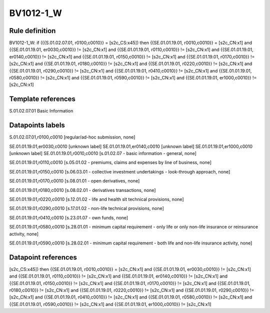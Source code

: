 ==========
BV1012-1_W
==========

Rule definition
---------------

BV1012-1_W: if ({{S.01.02.07.01, r0100,c0010}} = [s2c_CS:x45]) then {{SE.01.01.19.01, r0010,c0010}} = [s2c_CN:x1] and {{SE.01.01.19.01, er0030,c0010}} != [s2c_CN:x1] and {{SE.01.01.19.01, r0110,c0010}} != [s2c_CN:x1] and {{SE.01.01.19.01, er0140,c0010}} != [s2c_CN:x1] and {{SE.01.01.19.01, r0150,c0010}} != [s2c_CN:x1] and {{SE.01.01.19.01, r0170,c0010}} != [s2c_CN:x1] and {{SE.01.01.19.01, r0180,c0010}} != [s2c_CN:x1] and {{SE.01.01.19.01, r0220,c0010}} != [s2c_CN:x1] and {{SE.01.01.19.01, r0290,c0010}} != [s2c_CN:x1] and {{SE.01.01.19.01, r0410,c0010}} != [s2c_CN:x1] and {{SE.01.01.19.01, r0580,c0010}} != [s2c_CN:x1] and {{SE.01.01.19.01, r0590,c0010}} != [s2c_CN:x1] and {{SE.01.01.19.01, er1000,c0010}} != [s2c_CN:x1]


Template references
-------------------

S.01.02.07.01 Basic Information


Datapoints labels
-----------------

S.01.02.07.01,r0100,c0010 [regular/ad-hoc submission, none]

SE.01.01.19.01,er0030,c0010 [unknown label]
SE.01.01.19.01,er0140,c0010 [unknown label]
SE.01.01.19.01,er1000,c0010 [unknown label]
SE.01.01.19.01,r0010,c0010 [s.01.02.07 - basic information - general, none]

SE.01.01.19.01,r0110,c0010 [s.05.01.02 - premiums, claims and expenses by line of business, none]

SE.01.01.19.01,r0150,c0010 [s.06.03.01 - collective investment undertakings - look-through approach, none]

SE.01.01.19.01,r0170,c0010 [s.08.01.01 - open derivatives, none]

SE.01.01.19.01,r0180,c0010 [s.08.02.01 - derivatives transactions, none]

SE.01.01.19.01,r0220,c0010 [s.12.01.02 - life and health slt technical provisions, none]

SE.01.01.19.01,r0290,c0010 [s.17.01.02 - non-life technical provisions, none]

SE.01.01.19.01,r0410,c0010 [s.23.01.07 - own funds, none]

SE.01.01.19.01,r0580,c0010 [s.28.01.01 - minimum capital requirement - only life or only non-life insurance or reinsurance activity, none]

SE.01.01.19.01,r0590,c0010 [s.28.02.01 - minimum capital requirement - both life and non-life insurance activity, none]



Datapoint references
--------------------

[s2c_CS:x45]) then {{SE.01.01.19.01, r0010,c0010}} = [s2c_CN:x1] and {{SE.01.01.19.01, er0030,c0010}} != [s2c_CN:x1] and {{SE.01.01.19.01, r0110,c0010}} != [s2c_CN:x1] and {{SE.01.01.19.01, er0140,c0010}} != [s2c_CN:x1] and {{SE.01.01.19.01, r0150,c0010}} != [s2c_CN:x1] and {{SE.01.01.19.01, r0170,c0010}} != [s2c_CN:x1] and {{SE.01.01.19.01, r0180,c0010}} != [s2c_CN:x1] and {{SE.01.01.19.01, r0220,c0010}} != [s2c_CN:x1] and {{SE.01.01.19.01, r0290,c0010}} != [s2c_CN:x1] and {{SE.01.01.19.01, r0410,c0010}} != [s2c_CN:x1] and {{SE.01.01.19.01, r0580,c0010}} != [s2c_CN:x1] and {{SE.01.01.19.01, r0590,c0010}} != [s2c_CN:x1] and {{SE.01.01.19.01, er1000,c0010}} != [s2c_CN:x1]